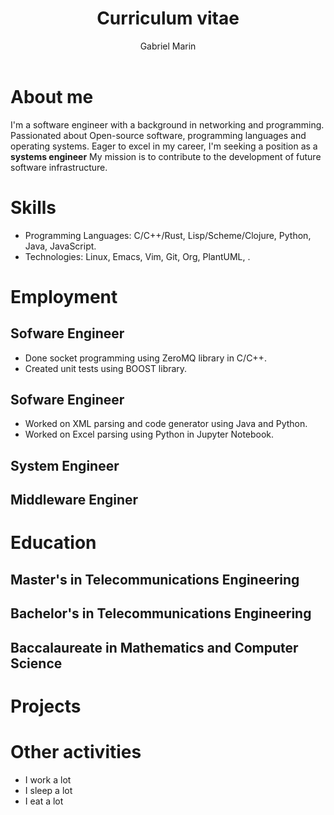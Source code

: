 
#+TITLE: Curriculum vitae
#+AUTHOR: Gabriel Marin
#+email: gbrlmarn@proton.me
#+ADDRESS: Romania
#+MOBILE: (+40) 742038849
#+GITHUB: gbrlmarn
#+GITLAB: gbrlmarn
#+LINKEDIN: gbrlmarn
#+PHOTO: gbrlmarn.jpg

* About me 
I'm a software engineer with a background in networking and programming.
Passionated about Open-source software, programming languages and operating systems.
Eager to excel in my career, I'm seeking a position as a *systems engineer* 
My mission is to contribute to the development of future software infrastructure.

* Skills
- Programming Languages: C/C++/Rust, Lisp/Scheme/Clojure, 
  Python, Java, JavaScript.
- Technologies: Linux, Emacs, Vim, Git, Org, PlantUML, \latex.
  
* Employment
** Sofware Engineer
:PROPERTIES:
:CV_ENV: cventry
:FROM:   <2022-10-03>
:TO:     Present
:LOCATION: Bucharest, Romania
:EMPLOYER: Luxoft
:END:

- Done socket programming using ZeroMQ library in C/C++.
- Created unit tests using BOOST library.
** Sofware Engineer
:PROPERTIES:
:CV_ENV: cventry
:FROM:   <2021-10-03>
:TO:     <2022-08-01>
:LOCATION: Sibiu, Romania
:EMPLOYER: Continental
:END:

- Worked on XML parsing and code generator using Java and Python.
- Worked on Excel parsing using Python in Jupyter Notebook.
** System Engineer
:PROPERTIES:
:CV_ENV: cventry
:FROM:   <2019-12-10>
:TO:     <2021-10-03>
:LOCATION: Ramnicu Valcea, Romania
:EMPLOYER: Ministry of Internal Affairs
:END:

** Middleware Enginer
:PROPERTIES:
:CV_ENV: cventry
:FROM:   <2018-08-27>
:TO:     <2019-12-10>
:LOCATION: Bucharest, Romania
:EMPLOYER: Ministry of Internal Affairs
:END:

* Education
** Master's in Telecommunications Engineering
:PROPERTIES:
:CV_ENV: cventry
:FROM:   <2018-10-27>
:TO:     <2020-08-27>
:LOCATION: Bucharest, Romania
:EMPLOYER: Military Technical Academy
:END:

** Bachelor's in Telecommunications Engineering
:PROPERTIES:
:CV_ENV: cventry
:FROM:   <2014-10-27 Mon>
:TO:     <2018-08-27>
:LOCATION: Bucharest, Romania
:EMPLOYER: Luxoft
:END:

** Baccalaureate in Mathematics and Computer Science
:PROPERTIES:
:CV_ENV: cventry
:FROM:   <2010-10-27>
:TO:     <2014-08-03>
:LOCATION: Bucharest, Romania
:EMPLOYER: Luxoft
:END:

* Projects

* Other activities
- I work a lot
- I sleep a lot
- I eat a lot



* Export :noexport:
#+begin_src emacs-lisp

  (defun create-cv ()
    ;; Curriculum exporting to pdf usin
    ;; ox-moderncv.el :D
    (use-package ox-moderncv
      :load-path "."
      :init (require 'ox-moderncv))
    (org-export-to-file
	'moderncv "curriculum.tex")
    (org-latex-compile "curriculum.tex"))
  (create-cv)

#+end_src




